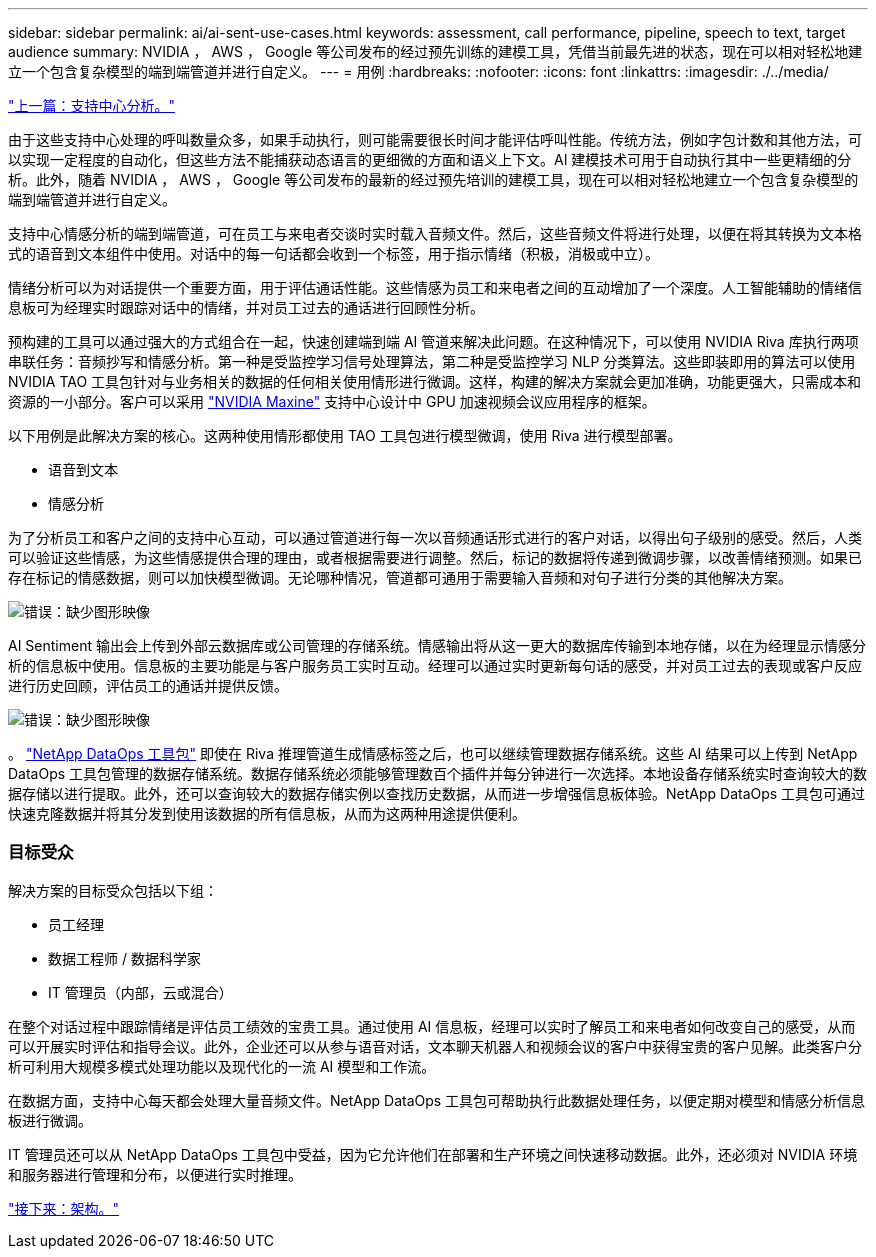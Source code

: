 ---
sidebar: sidebar 
permalink: ai/ai-sent-use-cases.html 
keywords: assessment, call performance, pipeline, speech to text, target audience 
summary: NVIDIA ， AWS ， Google 等公司发布的经过预先训练的建模工具，凭借当前最先进的状态，现在可以相对轻松地建立一个包含复杂模型的端到端管道并进行自定义。 
---
= 用例
:hardbreaks:
:nofooter: 
:icons: font
:linkattrs: 
:imagesdir: ./../media/


link:ai-sent-support-center-analytics.html["上一篇：支持中心分析。"]

由于这些支持中心处理的呼叫数量众多，如果手动执行，则可能需要很长时间才能评估呼叫性能。传统方法，例如字包计数和其他方法，可以实现一定程度的自动化，但这些方法不能捕获动态语言的更细微的方面和语义上下文。AI 建模技术可用于自动执行其中一些更精细的分析。此外，随着 NVIDIA ， AWS ， Google 等公司发布的最新的经过预先培训的建模工具，现在可以相对轻松地建立一个包含复杂模型的端到端管道并进行自定义。

支持中心情感分析的端到端管道，可在员工与来电者交谈时实时载入音频文件。然后，这些音频文件将进行处理，以便在将其转换为文本格式的语音到文本组件中使用。对话中的每一句话都会收到一个标签，用于指示情绪（积极，消极或中立）。

情绪分析可以为对话提供一个重要方面，用于评估通话性能。这些情感为员工和来电者之间的互动增加了一个深度。人工智能辅助的情绪信息板可为经理实时跟踪对话中的情绪，并对员工过去的通话进行回顾性分析。

预构建的工具可以通过强大的方式组合在一起，快速创建端到端 AI 管道来解决此问题。在这种情况下，可以使用 NVIDIA Riva 库执行两项串联任务：音频抄写和情感分析。第一种是受监控学习信号处理算法，第二种是受监控学习 NLP 分类算法。这些即装即用的算法可以使用 NVIDIA TAO 工具包针对与业务相关的数据的任何相关使用情形进行微调。这样，构建的解决方案就会更加准确，功能更强大，只需成本和资源的一小部分。客户可以采用 https://developer.nvidia.com/maxine["NVIDIA Maxine"^] 支持中心设计中 GPU 加速视频会议应用程序的框架。

以下用例是此解决方案的核心。这两种使用情形都使用 TAO 工具包进行模型微调，使用 Riva 进行模型部署。

* 语音到文本
* 情感分析


为了分析员工和客户之间的支持中心互动，可以通过管道进行每一次以音频通话形式进行的客户对话，以得出句子级别的感受。然后，人类可以验证这些情感，为这些情感提供合理的理由，或者根据需要进行调整。然后，标记的数据将传递到微调步骤，以改善情绪预测。如果已存在标记的情感数据，则可以加快模型微调。无论哪种情况，管道都可通用于需要输入音频和对句子进行分类的其他解决方案。

image:ai-sent-image1.png["错误：缺少图形映像"]

AI Sentiment 输出会上传到外部云数据库或公司管理的存储系统。情感输出将从这一更大的数据库传输到本地存储，以在为经理显示情感分析的信息板中使用。信息板的主要功能是与客户服务员工实时互动。经理可以通过实时更新每句话的感受，并对员工过去的表现或客户反应进行历史回顾，评估员工的通话并提供反馈。

image:ai-sent-image2.png["错误：缺少图形映像"]

。 link:https://github.com/NetApp/netapp-dataops-toolkit/releases/tag/v2.0.0["NetApp DataOps 工具包"^] 即使在 Riva 推理管道生成情感标签之后，也可以继续管理数据存储系统。这些 AI 结果可以上传到 NetApp DataOps 工具包管理的数据存储系统。数据存储系统必须能够管理数百个插件并每分钟进行一次选择。本地设备存储系统实时查询较大的数据存储以进行提取。此外，还可以查询较大的数据存储实例以查找历史数据，从而进一步增强信息板体验。NetApp DataOps 工具包可通过快速克隆数据并将其分发到使用该数据的所有信息板，从而为这两种用途提供便利。



=== 目标受众

解决方案的目标受众包括以下组：

* 员工经理
* 数据工程师 / 数据科学家
* IT 管理员（内部，云或混合）


在整个对话过程中跟踪情绪是评估员工绩效的宝贵工具。通过使用 AI 信息板，经理可以实时了解员工和来电者如何改变自己的感受，从而可以开展实时评估和指导会议。此外，企业还可以从参与语音对话，文本聊天机器人和视频会议的客户中获得宝贵的客户见解。此类客户分析可利用大规模多模式处理功能以及现代化的一流 AI 模型和工作流。

在数据方面，支持中心每天都会处理大量音频文件。NetApp DataOps 工具包可帮助执行此数据处理任务，以便定期对模型和情感分析信息板进行微调。

IT 管理员还可以从 NetApp DataOps 工具包中受益，因为它允许他们在部署和生产环境之间快速移动数据。此外，还必须对 NVIDIA 环境和服务器进行管理和分布，以便进行实时推理。

link:ai-sent-architecture.html["接下来：架构。"]
